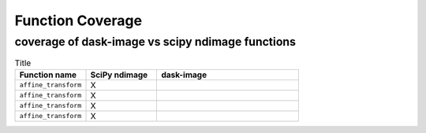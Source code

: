 *****
Function Coverage 
*****

coverage of dask-image vs scipy ndimage functions
**********************

.. list-table:: Title
   :widths: 25 25 50
   :header-rows: 1

   * - Function name
     - SciPy ndimage
     - dask-image
   * - ``affine_transform``
     - X
     - 
   * - ``affine_transform``
     - X
     - 
   * - ``affine_transform``
     - X
     -  
   * - ``affine_transform``
     - X
     -           